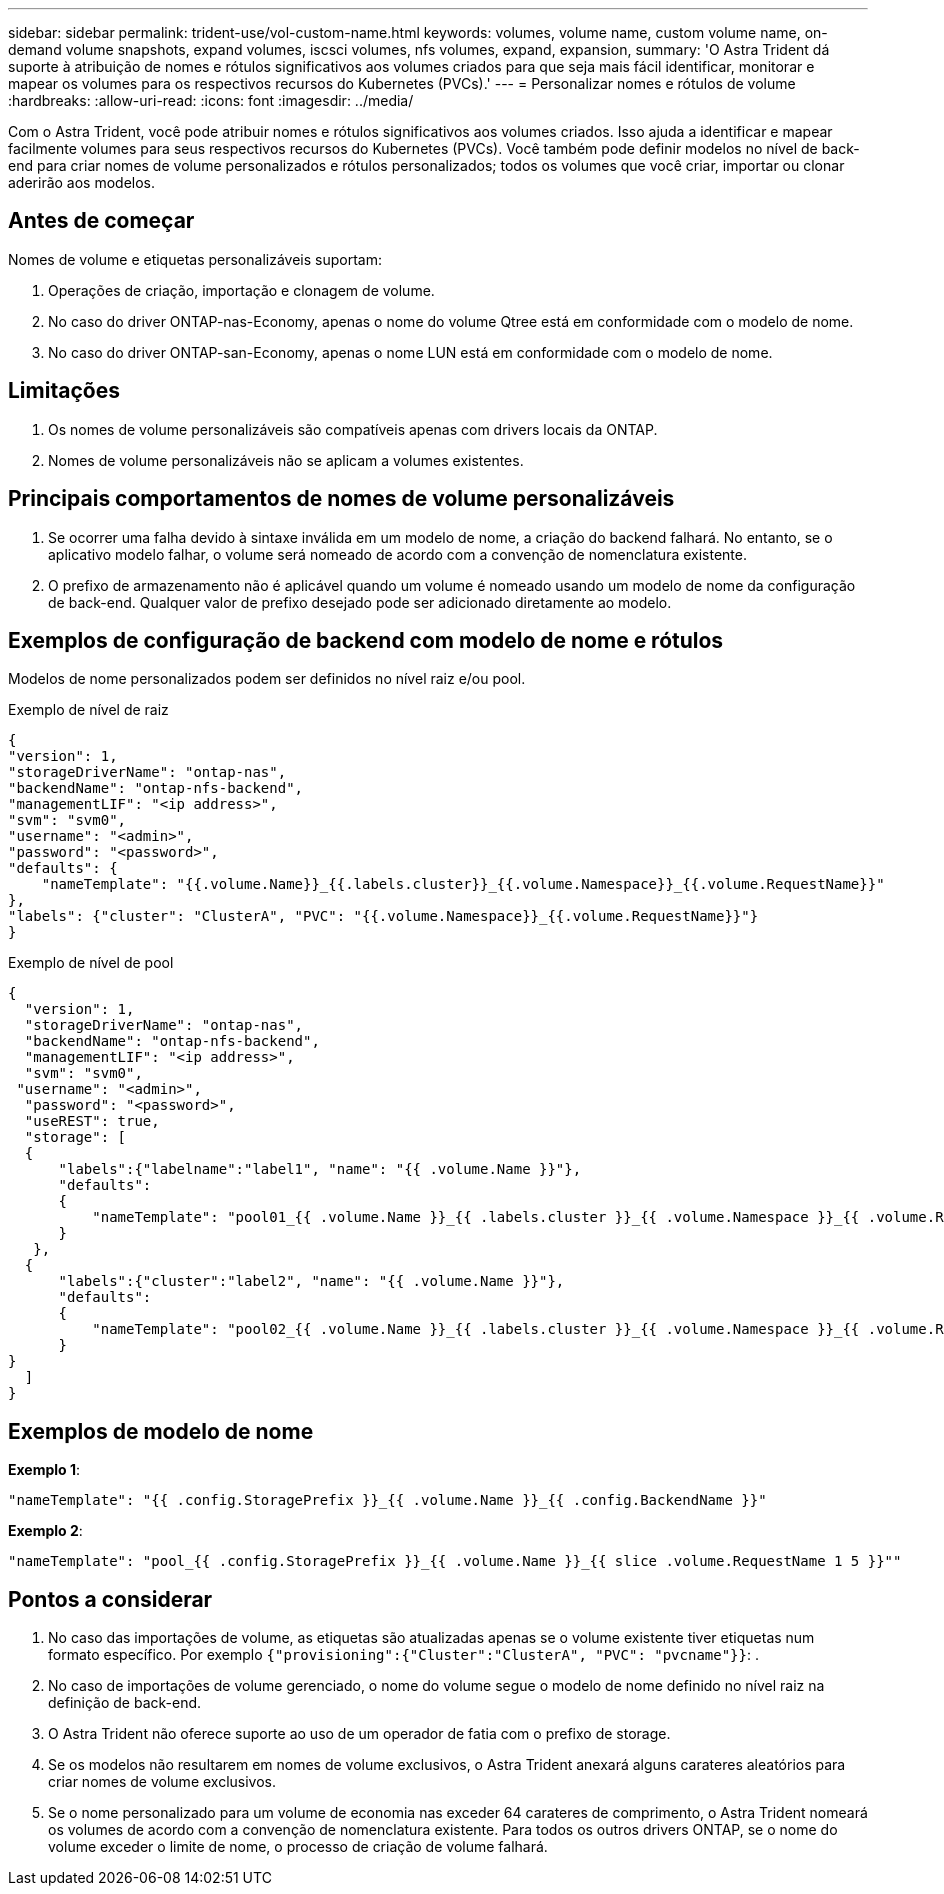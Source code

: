 ---
sidebar: sidebar 
permalink: trident-use/vol-custom-name.html 
keywords: volumes, volume name, custom volume name, on-demand volume snapshots, expand volumes, iscsci volumes, nfs volumes, expand, expansion, 
summary: 'O Astra Trident dá suporte à atribuição de nomes e rótulos significativos aos volumes criados para que seja mais fácil identificar, monitorar e mapear os volumes para os respectivos recursos do Kubernetes (PVCs).' 
---
= Personalizar nomes e rótulos de volume
:hardbreaks:
:allow-uri-read: 
:icons: font
:imagesdir: ../media/


[role="lead"]
Com o Astra Trident, você pode atribuir nomes e rótulos significativos aos volumes criados. Isso ajuda a identificar e mapear facilmente volumes para seus respectivos recursos do Kubernetes (PVCs). Você também pode definir modelos no nível de back-end para criar nomes de volume personalizados e rótulos personalizados; todos os volumes que você criar, importar ou clonar aderirão aos modelos.



== Antes de começar

Nomes de volume e etiquetas personalizáveis suportam:

. Operações de criação, importação e clonagem de volume.
. No caso do driver ONTAP-nas-Economy, apenas o nome do volume Qtree está em conformidade com o modelo de nome.
. No caso do driver ONTAP-san-Economy, apenas o nome LUN está em conformidade com o modelo de nome.




== Limitações

. Os nomes de volume personalizáveis são compatíveis apenas com drivers locais da ONTAP.
. Nomes de volume personalizáveis não se aplicam a volumes existentes.




== Principais comportamentos de nomes de volume personalizáveis

. Se ocorrer uma falha devido à sintaxe inválida em um modelo de nome, a criação do backend falhará. No entanto, se o aplicativo modelo falhar, o volume será nomeado de acordo com a convenção de nomenclatura existente.
. O prefixo de armazenamento não é aplicável quando um volume é nomeado usando um modelo de nome da configuração de back-end. Qualquer valor de prefixo desejado pode ser adicionado diretamente ao modelo.




== Exemplos de configuração de backend com modelo de nome e rótulos

Modelos de nome personalizados podem ser definidos no nível raiz e/ou pool.

.Exemplo de nível de raiz
[listing]
----
{
"version": 1,
"storageDriverName": "ontap-nas",
"backendName": "ontap-nfs-backend",
"managementLIF": "<ip address>",
"svm": "svm0",
"username": "<admin>",
"password": "<password>",
"defaults": {
    "nameTemplate": "{{.volume.Name}}_{{.labels.cluster}}_{{.volume.Namespace}}_{{.volume.RequestName}}"
},
"labels": {"cluster": "ClusterA", "PVC": "{{.volume.Namespace}}_{{.volume.RequestName}}"}
}

----
.Exemplo de nível de pool
[listing]
----
{
  "version": 1,
  "storageDriverName": "ontap-nas",
  "backendName": "ontap-nfs-backend",
  "managementLIF": "<ip address>",
  "svm": "svm0",
 "username": "<admin>",
  "password": "<password>",
  "useREST": true,
  "storage": [
  {
      "labels":{"labelname":"label1", "name": "{{ .volume.Name }}"},
      "defaults":
      {
          "nameTemplate": "pool01_{{ .volume.Name }}_{{ .labels.cluster }}_{{ .volume.Namespace }}_{{ .volume.RequestName }}"
      }
   },
  {
      "labels":{"cluster":"label2", "name": "{{ .volume.Name }}"},
      "defaults":
      {
          "nameTemplate": "pool02_{{ .volume.Name }}_{{ .labels.cluster }}_{{ .volume.Namespace }}_{{ .volume.RequestName }}"
      }
}
  ]
}
----


== Exemplos de modelo de nome

*Exemplo 1*:

[listing]
----
"nameTemplate": "{{ .config.StoragePrefix }}_{{ .volume.Name }}_{{ .config.BackendName }}"
----
*Exemplo 2*:

[listing]
----
"nameTemplate": "pool_{{ .config.StoragePrefix }}_{{ .volume.Name }}_{{ slice .volume.RequestName 1 5 }}""
----


== Pontos a considerar

. No caso das importações de volume, as etiquetas são atualizadas apenas se o volume existente tiver etiquetas num formato específico. Por exemplo `{"provisioning":{"Cluster":"ClusterA", "PVC": "pvcname"}}`: .
. No caso de importações de volume gerenciado, o nome do volume segue o modelo de nome definido no nível raiz na definição de back-end.
. O Astra Trident não oferece suporte ao uso de um operador de fatia com o prefixo de storage.
. Se os modelos não resultarem em nomes de volume exclusivos, o Astra Trident anexará alguns carateres aleatórios para criar nomes de volume exclusivos.
. Se o nome personalizado para um volume de economia nas exceder 64 carateres de comprimento, o Astra Trident nomeará os volumes de acordo com a convenção de nomenclatura existente. Para todos os outros drivers ONTAP, se o nome do volume exceder o limite de nome, o processo de criação de volume falhará.

